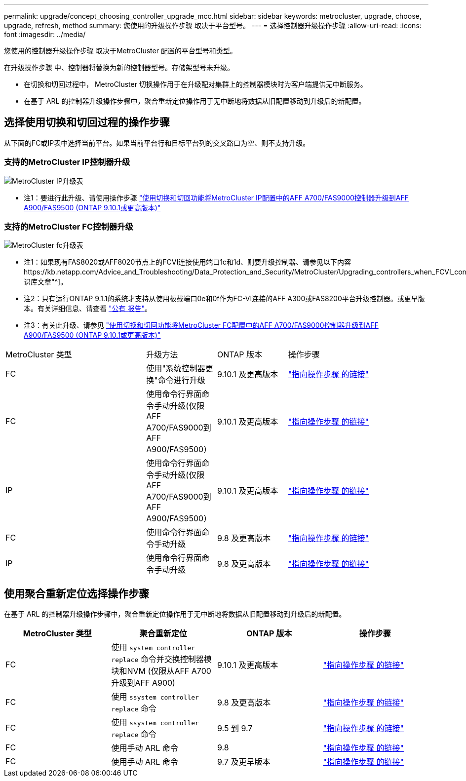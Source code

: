 ---
permalink: upgrade/concept_choosing_controller_upgrade_mcc.html 
sidebar: sidebar 
keywords: metrocluster, upgrade, choose, upgrade, refresh, method 
summary: 您使用的升级操作步骤 取决于平台型号。 
---
= 选择控制器升级操作步骤
:allow-uri-read: 
:icons: font
:imagesdir: ../media/


[role="lead"]
您使用的控制器升级操作步骤 取决于MetroCluster 配置的平台型号和类型。

在升级操作步骤 中、控制器将替换为新的控制器型号。存储架型号未升级。

* 在切换和切回过程中， MetroCluster 切换操作用于在升级配对集群上的控制器模块时为客户端提供无中断服务。
* 在基于 ARL 的控制器升级操作步骤中，聚合重新定位操作用于无中断地将数据从旧配置移动到升级后的新配置。




== 选择使用切换和切回过程的操作步骤

从下面的FC或IP表中选择当前平台。如果当前平台行和目标平台列的交叉路口为空、则不支持升级。



=== 支持的MetroCluster IP控制器升级

image::../media/metrocluster_ip_upgrade_table.PNG[MetroCluster IP升级表]

* 注1：要进行此升级、请使用操作步骤 link:task_upgrade_A700_to_A900_in_a_four_node_mcc_ip_us_switchover_and_switchback.html["使用切换和切回功能将MetroCluster IP配置中的AFF A700/FAS9000控制器升级到AFF A900/FAS9500 (ONTAP 9.10.1或更高版本)"]




=== 支持的MetroCluster FC控制器升级

image::../media/metrocluster_fc_upgrade_table.PNG[MetroCluster fc升级表]

* 注1：如果现有FAS8020或AFF8020节点上的FCVI连接使用端口1c和1d、则要升级控制器、请参见以下内容https://kb.netapp.com/Advice_and_Troubleshooting/Data_Protection_and_Security/MetroCluster/Upgrading_controllers_when_FCVI_connections_on_existing_FAS8020_or_AFF8020_nodes_use_ports_1c_and_1d["知识库文章"^]。
* 注2：只有运行ONTAP 9.1.1的系统才支持从使用板载端口0e和0f作为FC-VI连接的AFF A300或FAS8200平台升级控制器。或更早版本。有关详细信息、请查看 link:https://mysupport.netapp.com/site/bugs-online/product/ONTAP/BURT/1507088["公有 报告"^]。
* 注3：有关此升级、请参见 link:task_upgrade_A700_to_A900_in_a_four_node_mcc_fc_us_switchover_and_switchback.html["使用切换和切回功能将MetroCluster FC配置中的AFF A700/FAS9000控制器升级到AFF A900/FAS9500 (ONTAP 9.10.1或更高版本)"]


[cols="2,1,1,2"]
|===


| MetroCluster 类型 | 升级方法 | ONTAP 版本 | 操作步骤 


 a| 
FC
 a| 
使用"系统控制器更换"命令进行升级
 a| 
9.10.1 及更高版本
 a| 
link:task_upgrade_controllers_system_control_commands_in_a_four_node_mcc_fc.html["指向操作步骤 的链接"]



 a| 
FC
 a| 
使用命令行界面命令手动升级(仅限AFF A700/FAS9000到AFF A900/FAS9500）
 a| 
9.10.1 及更高版本
 a| 
link:task_upgrade_A700_to_A900_in_a_four_node_mcc_fc_us_switchover_and_switchback.html["指向操作步骤 的链接"]



 a| 
IP
 a| 
使用命令行界面命令手动升级(仅限AFF A700/FAS9000到AFF A900/FAS9500）
 a| 
9.10.1 及更高版本
 a| 
link:task_upgrade_A700_to_A900_in_a_four_node_mcc_ip_us_switchover_and_switchback.html["指向操作步骤 的链接"]



 a| 
FC
 a| 
使用命令行界面命令手动升级
 a| 
9.8 及更高版本
 a| 
link:task_upgrade_controllers_in_a_four_node_fc_mcc_us_switchover_and_switchback_mcc_fc_4n_cu.html["指向操作步骤 的链接"]



 a| 
IP
 a| 
使用命令行界面命令手动升级
 a| 
9.8 及更高版本
 a| 
link:task_upgrade_controllers_in_a_four_node_ip_mcc_us_switchover_and_switchback_mcc_ip.html["指向操作步骤 的链接"]

|===


== 使用聚合重新定位选择操作步骤

在基于 ARL 的控制器升级操作步骤中，聚合重新定位操作用于无中断地将数据从旧配置移动到升级后的新配置。

|===
| MetroCluster 类型 | 聚合重新定位 | ONTAP 版本 | 操作步骤 


 a| 
FC
 a| 
使用 `system controller replace` 命令并交换控制器模块和NVM (仅限从AFF A700升级到AFF A900)
 a| 
9.10.1 及更高版本
 a| 
https://docs.netapp.com/us-en/ontap-systems-upgrade/upgrade-arl-auto-affa900/index.html["指向操作步骤 的链接"^]



 a| 
FC
 a| 
使用 `ssystem controller replace` 命令
 a| 
9.8 及更高版本
 a| 
https://docs.netapp.com/us-en/ontap-systems-upgrade/upgrade-arl-auto-app/index.html["指向操作步骤 的链接"^]



 a| 
FC
 a| 
使用 `ssystem controller replace` 命令
 a| 
9.5 到 9.7
 a| 
https://docs.netapp.com/us-en/ontap-systems-upgrade/upgrade-arl-auto/index.html["指向操作步骤 的链接"^]



 a| 
FC
 a| 
使用手动 ARL 命令
 a| 
9.8
 a| 
https://docs.netapp.com/us-en/ontap-systems-upgrade/upgrade-arl-manual-app/index.html["指向操作步骤 的链接"^]



 a| 
FC
 a| 
使用手动 ARL 命令
 a| 
9.7 及更早版本
 a| 
https://docs.netapp.com/us-en/ontap-systems-upgrade/upgrade-arl-manual/index.html["指向操作步骤 的链接"^]

|===